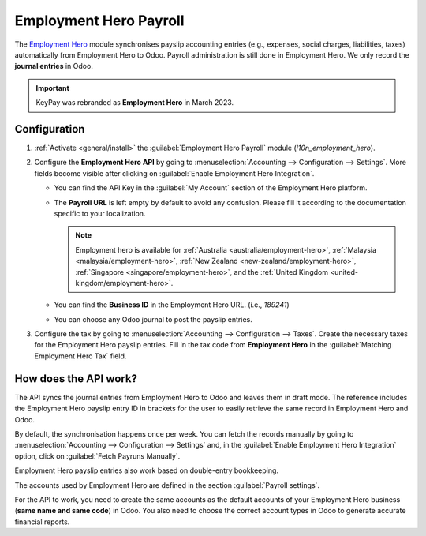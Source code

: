 =======================
Employment Hero Payroll
=======================

The `Employment Hero <https://employmenthero.com/>`_ module synchronises payslip accounting entries
(e.g., expenses, social charges, liabilities, taxes) automatically from Employment Hero to Odoo.
Payroll administration is still done in Employment Hero. We only record the **journal entries** in
Odoo.

.. important::
   KeyPay was rebranded as **Employment Hero** in March 2023.

.. _employment_hero/configuration:

Configuration
-------------

#. :ref:`Activate <general/install>` the :guilabel:`Employment Hero Payroll` module
   (`l10n_employment_hero`).
#. Configure the **Employment Hero API** by going to :menuselection:`Accounting --> Configuration
   --> Settings`. More fields become visible after clicking on :guilabel:`Enable Employment Hero
   Integration`.

   .. image:: employment_hero/employment-hero-integration.png
      :alt: Enabling Employment Hero Integration in Odoo Accounting displays new fields in the
            settings

   - You can find the API Key in the :guilabel:`My Account` section of the Employment Hero platform.

     .. image:: employment_hero/employment-hero-myaccount.png
        :alt: "Account Details" section on the Employment Hero dashboard

   - The **Payroll URL** is left empty by default to avoid any confusion. Please fill it according
     to the documentation specific to your localization.

     .. note::
        Employment hero is available for :ref:`Australia <australia/employment-hero>`,
        :ref:`Malaysia <malaysia/employment-hero>`,
        :ref:`New Zealand <new-zealand/employment-hero>`,
        :ref:`Singapore <singapore/employment-hero>`,
        and the :ref:`United Kingdom <united-kingdom/employment-hero>`.

   - You can find the **Business ID** in the Employment Hero URL. (i.e., `189241`)

     .. image:: employment_hero/employment-hero-business-id.png
        :alt: The Employment Hero "Business ID" number is in the URL

   - You can choose any Odoo journal to post the payslip entries.
#. Configure the tax by going to :menuselection:`Accounting --> Configuration --> Taxes`. Create the
   necessary taxes for the Employment Hero payslip entries. Fill in the tax code from
   **Employment Hero** in the :guilabel:`Matching Employment Hero Tax` field.

How does the API work?
----------------------

The API syncs the journal entries from Employment Hero to Odoo and leaves them in draft mode. The
reference includes the Employment Hero payslip entry ID in brackets for the user to easily retrieve
the same record in Employment Hero and Odoo.

.. image:: employment_hero/employment-hero-journal-entry.png
   :alt: Example of a Employment Hero Journal Entry in Odoo Accounting (Australia)

By default, the synchronisation happens once per week. You can fetch the records manually by going
to :menuselection:`Accounting --> Configuration --> Settings` and, in the :guilabel:`Enable
Employment Hero Integration` option, click on :guilabel:`Fetch Payruns Manually`.

Employment Hero payslip entries also work based on double-entry bookkeeping.

The accounts used by Employment Hero are defined in the section :guilabel:`Payroll settings`.

.. image:: employment_hero/employment-hero-chart-of-accounts.png
   :alt: Chart of Accounts menu in Employment Hero

For the API to work, you need to create the same accounts as the default accounts of your Employment
Hero business (**same name and same code**) in Odoo. You also need to choose the correct account
types in Odoo to generate accurate financial reports.
